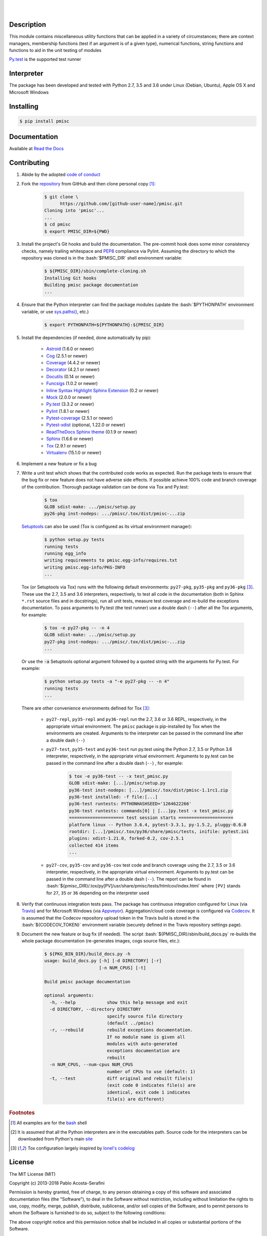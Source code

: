 .. README.rst
.. Copyright (c) 2013-2018 Pablo Acosta-Serafini
.. See LICENSE for details


.. image:: https://badge.fury.io/py/pmisc.svg
    :target: https://pypi.python.org/pypi/pmisc
    :alt: PyPI version

.. image:: https://img.shields.io/pypi/l/pmisc.svg
    :target: https://pypi.python.org/pypi/pmisc
    :alt: License

.. image:: https://img.shields.io/pypi/pyversions/pmisc.svg
    :target: https://pypi.python.org/pypi/pmisc
    :alt: Python versions supported

.. image:: https://img.shields.io/pypi/format/pmisc.svg
    :target: https://pypi.python.org/pypi/pmisc
    :alt: Format

|

.. image::
    https://travis-ci.org/pmacosta/pmisc.svg?branch=master

.. image::
    https://ci.appveyor.com/api/projects/status/
    7dpk342kxs8kcg5t/branch/master?svg=true
    :alt: Windows continuous integration

.. image::
    https://codecov.io/github/pmacosta/pmisc/coverage.svg?branch=master
    :target: https://codecov.io/github/pmacosta/pmisc?branch=master
    :alt: Continuous integration coverage

.. image::
    https://readthedocs.org/projects/pip/badge/?version=stable
    :target: http://pip.readthedocs.org/en/stable/?badge=stable
    :alt: Documentation status

|

Description
===========

.. role:: bash(code)
	:language: bash

.. [[[cog
.. import os, sys, pmisc, docs.support.requirements_to_rst
.. file_name = sys.modules['docs.support.requirements_to_rst'].__file__
.. mdir = os.path.join(os.path.realpath(
..    os.path.dirname(os.path.dirname(os.path.dirname(file_name)))), 'sbin'
.. )
.. docs.support.requirements_to_rst.def_links(cog)
.. ]]]
.. _Astroid: https://bitbucket.org/logilab/astroid
.. _Cog: http://nedbatchelder.com/code/cog
.. _Coverage: http://coverage.readthedocs.org/en/coverage-4.0a5
.. _Decorator: https://pythonhosted.org/decorator
.. _Docutils: http://docutils.sourceforge.net/docs
.. _Funcsigs: https://pypi.python.org/pypi/funcsigs
.. _Mock: http://www.voidspace.org.uk/python/mock
.. _Pylint: http://www.pylint.org
.. _Py.test: http://pytest.org
.. _Pytest-coverage: https://pypi.python.org/pypi/pytest-cov
.. _Pytest-xdist: https://pypi.python.org/pypi/pytest-xdist
.. _Sphinx: http://sphinx-doc.org
.. _ReadTheDocs Sphinx theme: https://github.com/snide/sphinx_rtd_theme
.. _Inline Syntax Highlight Sphinx Extension:
   https://bitbucket.org/klorenz/sphinxcontrib-inlinesyntaxhighlight
.. _Tox: https://testrun.org/tox
.. _Virtualenv: http://docs.python-guide.org/en/latest/dev/virtualenvs
.. [[[end]]]

This module contains miscellaneous utility functions that can be applied in a
variety of circumstances; there are context managers, membership functions
(test if an argument is of a given type), numerical functions, string
functions and functions to aid in the unit testing of modules

`Py.test`_ is the supported test runner

Interpreter
===========

The package has been developed and tested with Python 2.7, 3.5 and 3.6 under
Linux (Debian, Ubuntu), Apple OS X and Microsoft Windows

Installing
==========

.. code-block:: bash

	$ pip install pmisc

Documentation
=============

Available at `Read the Docs <https://pmisc.readthedocs.org>`_

Contributing
============

1. Abide by the adopted `code of conduct
   <http://contributor-covenant.org/version/1/3/0>`_

2. Fork the `repository <https://github.com/pmacosta/pmisc>`_ from
   GitHub and then clone personal copy [#f1]_:

	.. code-block:: bash

		$ git clone \
		      https://github.com/[github-user-name]/pmisc.git
                Cloning into 'pmisc'...
                ...
		$ cd pmisc
		$ export PMISC_DIR=${PWD}

3. Install the project's Git hooks and build the documentation. The pre-commit
   hook does some minor consistency checks, namely trailing whitespace and
   `PEP8 <https://www.python.org/dev/peps/pep-0008/>`_ compliance via
   Pylint. Assuming the directory to which the repository was cloned is
   in the :bash:`$PMISC_DIR` shell environment variable:

	.. code-block:: bash

		$ ${PMISC_DIR}/sbin/complete-cloning.sh
                Installing Git hooks
                Building pmisc package documentation
                ...

4. Ensure that the Python interpreter can find the package modules
   (update the :bash:`$PYTHONPATH` environment variable, or use
   `sys.paths() <https://docs.python.org/2/library/sys.html#sys.path>`_,
   etc.)

	.. code-block:: bash

		$ export PYTHONPATH=${PYTHONPATH}:${PMISC_DIR}

5. Install the dependencies (if needed, done automatically by pip):

    .. [[[cog
    .. import docs.support.requirements_to_rst
    .. docs.support.requirements_to_rst.proc_requirements(cog)
    .. ]]]


    * `Astroid`_ (1.6.0 or newer)

    * `Cog`_ (2.5.1 or newer)

    * `Coverage`_ (4.4.2 or newer)

    * `Decorator`_ (4.2.1 or newer)

    * `Docutils`_ (0.14 or newer)

    * `Funcsigs`_ (1.0.2 or newer)

    * `Inline Syntax Highlight Sphinx Extension`_ (0.2 or newer)

    * `Mock`_ (2.0.0 or newer)

    * `Py.test`_ (3.3.2 or newer)

    * `Pylint`_ (1.8.1 or newer)

    * `Pytest-coverage`_ (2.5.1 or newer)

    * `Pytest-xdist`_ (optional, 1.22.0 or newer)

    * `ReadTheDocs Sphinx theme`_ (0.1.9 or newer)

    * `Sphinx`_ (1.6.6 or newer)

    * `Tox`_ (2.9.1 or newer)

    * `Virtualenv`_ (15.1.0 or newer)

    .. [[[end]]]

6. Implement a new feature or fix a bug

7. Write a unit test which shows that the contributed code works as expected.
   Run the package tests to ensure that the bug fix or new feature does not
   have adverse side effects. If possible achieve 100% code and branch
   coverage of the contribution. Thorough package validation
   can be done via Tox and Py.test:

	.. code-block:: bash

            $ tox
            GLOB sdist-make: .../pmisc/setup.py
            py26-pkg inst-nodeps: .../pmisc/.tox/dist/pmisc-...zip

   `Setuptools <https://bitbucket.org/pypa/setuptools>`_ can also be used
   (Tox is configured as its virtual environment manager):

	.. code-block:: bash

	    $ python setup.py tests
            running tests
            running egg_info
            writing requirements to pmisc.egg-info/requires.txt
            writing pmisc.egg-info/PKG-INFO
            ...

   Tox (or Setuptools via Tox) runs with the following default environments:
   ``py27-pkg``, ``py35-pkg`` and ``py36-pkg`` [#f3]_. These use the 2.7, 3.5
   and 3.6 interpreters, respectively, to test all code in the documentation
   (both in Sphinx ``*.rst`` source files and in docstrings), run all unit
   tests, measure test coverage and re-build the exceptions documentation. To
   pass arguments to Py.test (the test runner) use a double dash (``--``) after
   all the Tox arguments, for example:

	.. code-block:: bash

	    $ tox -e py27-pkg -- -n 4
            GLOB sdist-make: .../pmisc/setup.py
            py27-pkg inst-nodeps: .../pmisc/.tox/dist/pmisc-...zip
            ...

   Or use the :code:`-a` Setuptools optional argument followed by a quoted
   string with the arguments for Py.test. For example:

	.. code-block:: bash

	    $ python setup.py tests -a "-e py27-pkg -- -n 4"
            running tests
            ...

   There are other convenience environments defined for Tox [#f3]_:

    * ``py27-repl``, ``py35-repl`` and ``py36-repl`` run the 2.7, 3.6 or 3.6
      REPL, respectively, in the appropriate virtual environment. The ``pmisc``
      package is pip-installed by Tox when the environments are created.
      Arguments to the interpreter can be passed in the command line after a
      double dash (``--``)

    * ``py27-test``, ``py35-test`` and ``py36-test`` run py.test using the
      Python 2.7, 3.5 or Python 3.6 interpreter, respectively, in the
      appropriate virtual environment. Arguments to py.test can be passed in the
      command line after a double dash (``--``) , for example:

	.. code-block:: bash

	    $ tox -e py36-test -- -x test_pmisc.py
            GLOB sdist-make: [...]/pmisc/setup.py
            py36-test inst-nodeps: [...]/pmisc/.tox/dist/pmisc-1.1rc1.zip
            py36-test installed: -f file:[...]
            py36-test runtests: PYTHONHASHSEED='1264622266'
            py36-test runtests: commands[0] | [...]py.test -x test_pmisc.py
            ===================== test session starts =====================
            platform linux -- Python 3.6.4, pytest-3.3.1, py-1.5.2, pluggy-0.6.0
            rootdir: [...]/pmisc/.tox/py36/share/pmisc/tests, inifile: pytest.ini
            plugins: xdist-1.21.0, forked-0.2, cov-2.5.1
            collected 414 items
            ...

    * ``py27-cov``, ``py35-cov`` and ``py36-cov`` test code and branch coverage
      using the 2.7, 3.5 or 3.6 interpreter, respectively, in the appropriate
      virtual environment. Arguments to py.test can be passed in the command
      line after a double dash (``--``). The report can be found in
      :bash:`${pmisc_DIR}/.tox/py[PV]/usr/share/pmisc/tests/htmlcov/index.html`
      where ``[PV]`` stands for ``27``, ``35`` or ``36`` depending on the
      interpreter used

8. Verify that continuous integration tests pass. The package has continuous
   integration configured for Linux (via `Travis <http://www.travis-ci.org>`_)
   and for Microsoft Windows (via `Appveyor <http://www.appveyor.com>`_).
   Aggregation/cloud code coverage is configured via
   `Codecov <https://codecov.io>`_. It is assumed that the Codecov repository
   upload token in the Travis build is stored in the :bash:`${CODECOV_TOKEN}`
   environment variable (securely defined in the Travis repository settings
   page).

9. Document the new feature or bug fix (if needed). The script
   :bash:`${PMISC_DIR}/sbin/build_docs.py` re-builds the whole package
   documentation (re-generates images, cogs source files, etc.):

	.. [[[cog pmisc.ste('build_docs.py -h', 0, mdir, cog.out) ]]]

	.. code-block:: bash

	    $ ${PKG_BIN_DIR}/build_docs.py -h
	    usage: build_docs.py [-h] [-d DIRECTORY] [-r]
	                         [-n NUM_CPUS] [-t]

	    Build pmisc package documentation

	    optional arguments:
	      -h, --help            show this help message and exit
	      -d DIRECTORY, --directory DIRECTORY
	                            specify source file directory
	                            (default ../pmisc)
	      -r, --rebuild         rebuild exceptions documentation.
	                            If no module name is given all
	                            modules with auto-generated
	                            exceptions documentation are
	                            rebuilt
	      -n NUM_CPUS, --num-cpus NUM_CPUS
	                            number of CPUs to use (default: 1)
	      -t, --test            diff original and rebuilt file(s)
	                            (exit code 0 indicates file(s) are
	                            identical, exit code 1 indicates
	                            file(s) are different)


	.. [[[end]]]

.. rubric:: Footnotes

.. [#f1] All examples are for the `bash <https://www.gnu.org/software/bash/>`_
   shell

.. [#f2] It is assumed that all the Python interpreters are in the executables
   path. Source code for the interpreters can be downloaded from Python's main
   `site <http://www.python.org/downloads>`_

.. [#f3] Tox configuration largely inspired by
   `Ionel's codelog <http://blog.ionelmc.ro/2015/04/14/
   tox-tricks-and-patterns/>`_


License
=======

The MIT License (MIT)

Copyright (c) 2013-2018 Pablo Acosta-Serafini

Permission is hereby granted, free of charge, to any person obtaining a copy
of this software and associated documentation files (the "Software"), to deal
in the Software without restriction, including without limitation the rights
to use, copy, modify, merge, publish, distribute, sublicense, and/or sell
copies of the Software, and to permit persons to whom the Software is
furnished to do so, subject to the following conditions:

The above copyright notice and this permission notice shall be included in all
copies or substantial portions of the Software.

THE SOFTWARE IS PROVIDED "AS IS", WITHOUT WARRANTY OF ANY KIND, EXPRESS OR
IMPLIED, INCLUDING BUT NOT LIMITED TO THE WARRANTIES OF MERCHANTABILITY,
FITNESS FOR A PARTICULAR PURPOSE AND NONINFRINGEMENT. IN NO EVENT SHALL THE
AUTHORS OR COPYRIGHT HOLDERS BE LIABLE FOR ANY CLAIM, DAMAGES OR OTHER
LIABILITY, WHETHER IN AN ACTION OF CONTRACT, TORT OR OTHERWISE, ARISING FROM,
OUT OF OR IN CONNECTION WITH THE SOFTWARE OR THE USE OR OTHER DEALINGS IN THE
SOFTWARE.